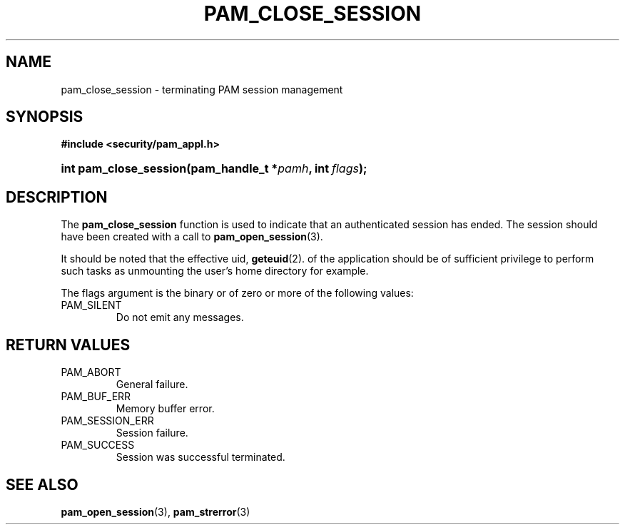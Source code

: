 .\" ** You probably do not want to edit this file directly **
.\" It was generated using the DocBook XSL Stylesheets (version 1.69.1).
.\" Instead of manually editing it, you probably should edit the DocBook XML
.\" source for it and then use the DocBook XSL Stylesheets to regenerate it.
.TH "PAM_CLOSE_SESSION" "3" "05/04/2006" "Linux\-PAM Manual" "Linux\-PAM Manual"
.\" disable hyphenation
.nh
.\" disable justification (adjust text to left margin only)
.ad l
.SH "NAME"
pam_close_session \- terminating PAM session management
.SH "SYNOPSIS"
.PP
\fB#include <security/pam_appl.h>\fR
.HP 22
\fBint\ \fBpam_close_session\fR\fR\fB(\fR\fBpam_handle_t\ *\fR\fB\fIpamh\fR\fR\fB, \fR\fBint\ \fR\fB\fIflags\fR\fR\fB);\fR
.SH "DESCRIPTION"
.PP
The
\fBpam_close_session\fR
function is used to indicate that an authenticated session has ended. The session should have been created with a call to
\fBpam_open_session\fR(3).
.PP
It should be noted that the effective uid,
\fBgeteuid\fR(2). of the application should be of sufficient privilege to perform such tasks as unmounting the user's home directory for example.
.PP
The flags argument is the binary or of zero or more of the following values:
.TP
PAM_SILENT
Do not emit any messages.
.SH "RETURN VALUES"
.TP
PAM_ABORT
General failure.
.TP
PAM_BUF_ERR
Memory buffer error.
.TP
PAM_SESSION_ERR
Session failure.
.TP
PAM_SUCCESS
Session was successful terminated.
.SH "SEE ALSO"
.PP
\fBpam_open_session\fR(3),
\fBpam_strerror\fR(3)

